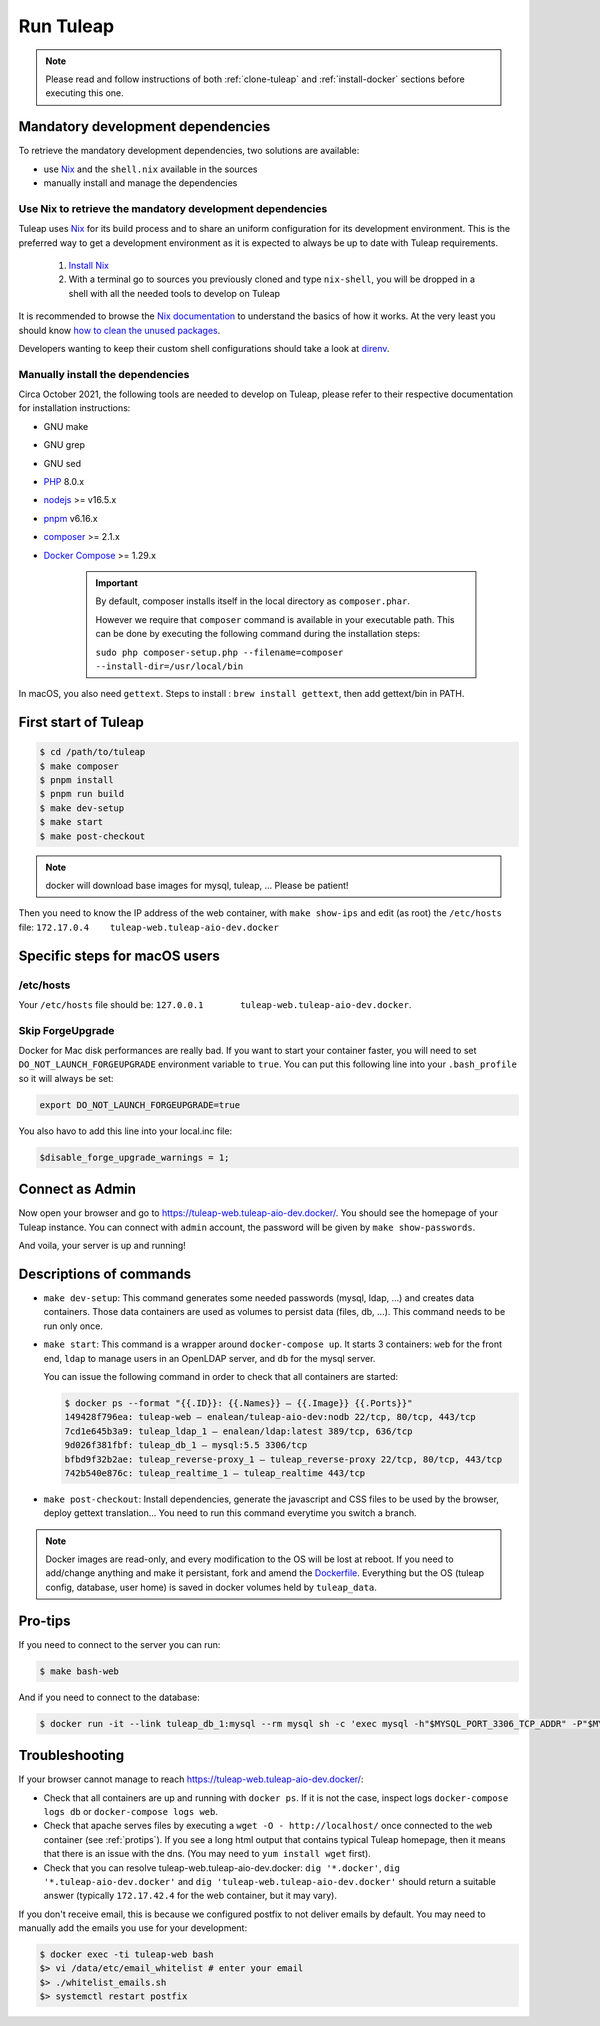 Run Tuleap
==========

.. NOTE:: Please read and follow instructions of both :ref:`clone-tuleap` and
    :ref:`install-docker` sections before executing this one.

Mandatory development dependencies
----------------------------------

To retrieve the mandatory development dependencies, two solutions are available:

- use `Nix <https://nixos.org/>`_ and the ``shell.nix`` available in the sources
- manually install and manage the dependencies

.. _use-nix-dev-env:

Use Nix to retrieve the mandatory development dependencies
""""""""""""""""""""""""""""""""""""""""""""""""""""""""""

Tuleap uses `Nix <https://nixos.org/>`_ for its build process and to share an uniform configuration
for its development environment. This is the preferred way to get a development environment as it is
expected to always be up to date with Tuleap requirements.

 1. `Install Nix <https://nixos.org/download.html#nix-quick-install>`_
 2. With a terminal go to sources you previously cloned and type ``nix-shell``,
    you will be dropped in a shell with all the needed tools to develop on Tuleap

It is recommended to browse the `Nix documentation <https://nixos.org/manual/nix/unstable/introduction.html>`_
to understand the basics of how it works.
At the very least you should know `how to clean the unused packages <https://nixos.org/manual/nix/unstable/command-ref/nix-collect-garbage.html>`_.

Developers wanting to keep their custom shell configurations should take a look at `direnv <https://direnv.net/>`_.

Manually install the dependencies
"""""""""""""""""""""""""""""""""

Circa October 2021, the following tools are needed to develop on Tuleap, please refer to their
respective documentation for installation instructions:

- GNU make
- GNU grep
- GNU sed
- `PHP <https://www.php.net/>`_ 8.0.x
- `nodejs <https://nodejs.org/en/>`_ >= v16.5.x
- `pnpm <https://pnpm.io/>`_ v6.16.x
- `composer <https://getcomposer.org/>`_ >= 2.1.x
- `Docker Compose <https://docs.docker.com/compose/>`_ >= 1.29.x

   .. IMPORTANT:: By default, composer installs itself in the local directory as ``composer.phar``.

        However we require that ``composer`` command is available in your executable path.
        This can be done by executing the following command during the installation steps:

        ``sudo php composer-setup.php --filename=composer --install-dir=/usr/local/bin``

In macOS, you also need ``gettext``. Steps to install : ``brew install gettext``, then add gettext/bin in PATH.

First start of Tuleap
---------------------

.. code-block:: bash

    $ cd /path/to/tuleap
    $ make composer
    $ pnpm install
    $ pnpm run build
    $ make dev-setup
    $ make start
    $ make post-checkout

.. NOTE:: docker will download base images for mysql, tuleap, … Please be patient!

Then you need to know the IP address of the web container, with ``make show-ips`` and
edit (as root) the ``/etc/hosts`` file: ``172.17.0.4    tuleap-web.tuleap-aio-dev.docker``


Specific steps for macOS users
------------------------------

/etc/hosts
""""""""""
Your ``/etc/hosts`` file should be: ``127.0.0.1       tuleap-web.tuleap-aio-dev.docker``.
 
Skip ForgeUpgrade
"""""""""""""""""
Docker for Mac disk performances are really bad. If you want to start your container faster,
you will need to set ``DO_NOT_LAUNCH_FORGEUPGRADE`` environment variable to ``true``.
You can put this following line into your ``.bash_profile`` so it will always be set:

.. code-block:: bash

    export DO_NOT_LAUNCH_FORGEUPGRADE=true

You also havo to add this line into your local.inc file:

.. code-block:: php

    $disable_forge_upgrade_warnings = 1;


Connect as Admin
----------------

Now open your browser and go to https://tuleap-web.tuleap-aio-dev.docker/. You should see the homepage of your Tuleap
instance. You can connect with ``admin`` account, the password will be given by ``make show-passwords``.

And voila, your server is up and running!

.. image:: ../../images/its-Magic.gif
   :alt: It's Magic!
   :align: center


Descriptions of commands
------------------------

* ``make dev-setup``: This command generates some needed passwords (mysql, ldap,
  …) and creates data containers. Those data containers are used as volumes to
  persist data (files, db, …). This command needs to be run only once.
* ``make start``: This command is a wrapper around ``docker-compose up``. It
  starts 3 containers: ``web`` for the front end, ``ldap`` to manage users in an
  OpenLDAP server, and ``db`` for the mysql server.

  You can issue the following command in order to check that all containers are started:

  .. code-block:: bash

    $ docker ps --format "{{.ID}}: {{.Names}} — {{.Image}} {{.Ports}}"
    149428f796ea: tuleap-web — enalean/tuleap-aio-dev:nodb 22/tcp, 80/tcp, 443/tcp
    7cd1e645b3a9: tuleap_ldap_1 — enalean/ldap:latest 389/tcp, 636/tcp
    9d026f381fbf: tuleap_db_1 — mysql:5.5 3306/tcp
    bfbd9f32b2ae: tuleap_reverse-proxy_1 — tuleap_reverse-proxy 22/tcp, 80/tcp, 443/tcp
    742b540e876c: tuleap_realtime_1 — tuleap_realtime 443/tcp

* ``make post-checkout``: Install dependencies, generate the javascript and CSS files to be used by the browser,
  deploy gettext translation... You need to run this command everytime you switch a branch.

.. NOTE:: Docker images are read-only, and every modification to the OS will be
    lost at reboot. If you need to add/change anything and make it persistant, fork
    and amend the `Dockerfile <https://hub.docker.com/r/enalean/tuleap-aio-dev/>`_.
    Everything but the OS (tuleap config, database, user home) is saved in docker volumes held by ``tuleap_data``.

.. _protips:

Pro-tips
--------

If you need to connect to the server you can run:

.. code-block:: bash

    $ make bash-web

And if you need to connect to the database:

.. code-block:: bash

    $ docker run -it --link tuleap_db_1:mysql --rm mysql sh -c 'exec mysql -h"$MYSQL_PORT_3306_TCP_ADDR" -P"$MYSQL_PORT_3306_TCP_PORT" -uroot -p"$MYSQL_ENV_MYSQL_ROOT_PASSWORD" tuleap'

Troubleshooting
---------------

If your browser cannot manage to reach https://tuleap-web.tuleap-aio-dev.docker/:

* Check that all containers are up and running with ``docker ps``. If it is not
  the case, inspect logs ``docker-compose logs db`` or ``docker-compose logs web``.
* Check that apache serves files by executing a ``wget -O -
  http://localhost/`` once connected to the ``web`` container (see
  :ref:`protips`). If you see a long html output that contains typical Tuleap
  homepage, then it means that there is an issue with the dns. (You may need to ``yum install wget`` first).
* Check that you can resolve tuleap-web.tuleap-aio-dev.docker: ``dig
  '*.docker'``, ``dig '*.tuleap-aio-dev.docker'`` and ``dig
  'tuleap-web.tuleap-aio-dev.docker'`` should return a suitable answer
  (typically ``172.17.42.4`` for the web container, but it may vary).

If you don't receive email, this is because we configured postfix to not deliver emails by default. You may need to manually add the emails you use for your development:

.. code-block:: bash

    $ docker exec -ti tuleap-web bash
    $> vi /data/etc/email_whitelist # enter your email
    $> ./whitelist_emails.sh
    $> systemctl restart postfix
